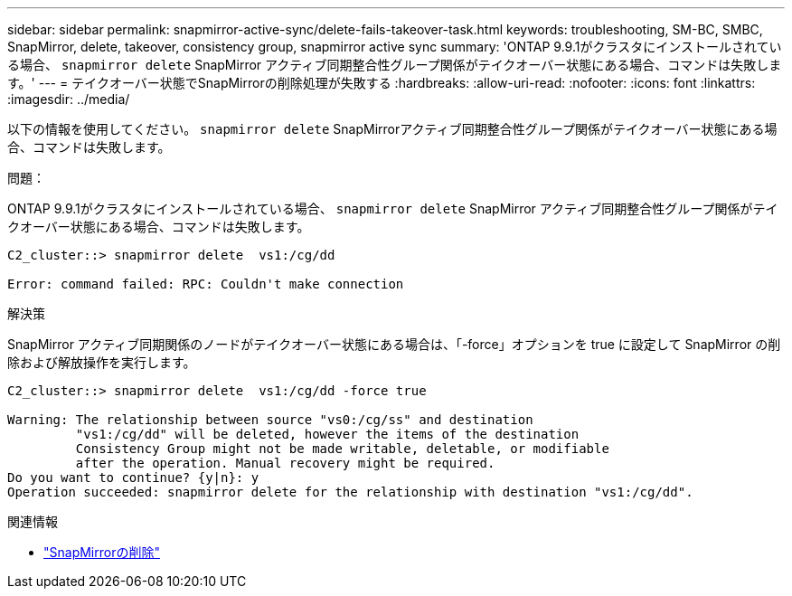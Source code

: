 ---
sidebar: sidebar 
permalink: snapmirror-active-sync/delete-fails-takeover-task.html 
keywords: troubleshooting, SM-BC, SMBC, SnapMirror, delete, takeover, consistency group, snapmirror active sync 
summary: 'ONTAP 9.9.1がクラスタにインストールされている場合、  `snapmirror delete` SnapMirror アクティブ同期整合性グループ関係がテイクオーバー状態にある場合、コマンドは失敗します。' 
---
= テイクオーバー状態でSnapMirrorの削除処理が失敗する
:hardbreaks:
:allow-uri-read: 
:nofooter: 
:icons: font
:linkattrs: 
:imagesdir: ../media/


[role="lead"]
以下の情報を使用してください。  `snapmirror delete` SnapMirrorアクティブ同期整合性グループ関係がテイクオーバー状態にある場合、コマンドは失敗します。

.問題：
ONTAP 9.9.1がクラスタにインストールされている場合、  `snapmirror delete` SnapMirror アクティブ同期整合性グループ関係がテイクオーバー状態にある場合、コマンドは失敗します。

....
C2_cluster::> snapmirror delete  vs1:/cg/dd

Error: command failed: RPC: Couldn't make connection
....
.解決策
SnapMirror アクティブ同期関係のノードがテイクオーバー状態にある場合は、「-force」オプションを true に設定して SnapMirror の削除および解放操作を実行します。

....
C2_cluster::> snapmirror delete  vs1:/cg/dd -force true

Warning: The relationship between source "vs0:/cg/ss" and destination
         "vs1:/cg/dd" will be deleted, however the items of the destination
         Consistency Group might not be made writable, deletable, or modifiable
         after the operation. Manual recovery might be required.
Do you want to continue? {y|n}: y
Operation succeeded: snapmirror delete for the relationship with destination "vs1:/cg/dd".
....
.関連情報
* link:https://docs.netapp.com/us-en/ontap-cli/snapmirror-delete.html["SnapMirrorの削除"^]

